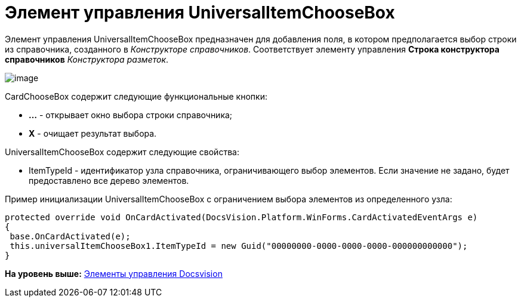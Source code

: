 = Элемент управления UniversalItemChooseBox

Элемент управления UniversalItemChooseBox предназначен для добавления поля, в котором предполагается выбор строки из справочника, созданного в [.dfn .term]_Конструкторе справочников_. Соответствует элементу управления [.ph .uicontrol]*Строка конструктора справочников* [.dfn .term]_Конструктора разметок_.

image::img/dev_card_49.png[image]

CardChooseBox содержит следующие функциональные кнопки:

* [.ph .uicontrol]*...* - открывает окно выбора строки справочника;
* [.ph .uicontrol]*X* - очищает результат выбора.

UniversalItemChooseBox содержит следующие свойства:

* ItemTypeId - идентификатор узла справочника, ограничивающего выбор элементов. Если значение не задано, будет предоставлено все дерево элементов.

Пример инициализации UniversalItemChooseBox с ограничением выбора элементов из определенного узла:

[source,pre,codeblock,language-csharp]
----
protected override void OnCardActivated(DocsVision.Platform.WinForms.CardActivatedEventArgs e)
{
 base.OnCardActivated(e);
 this.universalItemChooseBox1.ItemTypeId = new Guid("00000000-0000-0000-0000-000000000000");
}
----

*На уровень выше:* xref:../pages/CardsDevCompControlsBO.adoc[Элементы управления Docsvision]

